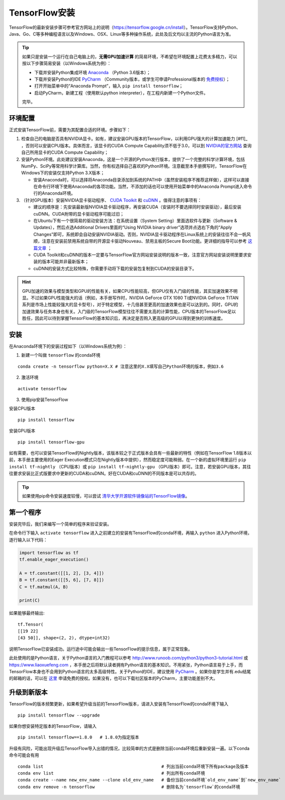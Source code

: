 TensorFlow安装
================

TensorFlow的最新安装步骤可参考官方网站上的说明（https://tensorflow.google.cn/install）。TensorFlow支持Python、Java、Go、C等多种编程语言以及Windows、OSX、Linux等多种操作系统，此处及后文均以主流的Python语言为准。

.. tip:: 如果只是安装一个运行在自己电脑上的，**无需GPU加速计算** 的简易环境，不希望在环境配置上花费太多精力，可以按以下步骤简易安装（以Windows系统为例）：

    - 下载并安装Python集成环境 `Anaconda <https://www.anaconda.com/download/>`_ （Python 3.6版本）；
    - 下载并安装Python的IDE `PyCharm <http://www.jetbrains.com/pycharm/>`_ （Community版本，或学生可申请Professional版本的 `免费授权 <https://sales.jetbrains.com/hc/zh-cn/articles/207154369>`_）；
    - 打开开始菜单中的“Anaconda Prompt”，输入 ``pip install tensorflow``；
    - 启动PyCharm，新建工程（使用默认python interpreter），在工程内新建一个Python文件。

    完毕。

环境配置
^^^^^^^^^^^^^^^^^^^^^^^^^^^^^^^^^^^^^^^^^^^^
正式安装TensorFlow前，需要为其配置合适的环境。步骤如下：

1. 检查自己的电脑是否具有NVIDIA显卡。如有，建议安装GPU版本的TensorFlow，以利用GPU强大的计算加速能力 [#f1]_ ，否则可以安装CPU版本。具体而言，该显卡的CUDA Compute Capability须不低于3.0，可以到 `NVIDIA的官方网站 <https://developer.nvidia.com/cuda-gpus/>`_ 查询自己所用显卡的CUDA Compute Capability；
2. 安装Python环境。此处建议安装Anaconda，这是一个开源的Python发行版本，提供了一个完整的科学计算环境，包括NumPy、SciPy等常用科学计算库。当然，你有权选择自己喜欢的Python环境。注意截至本手册撰写时，TensorFlow在Windows下的安装仅支持Python 3.X版本；

   * 安装Anaconda时，可以选择将Anaconda目录添加到系统的PATH中（虽然安装程序不推荐这样做），这样可以直接在命令行环境下使用Anaconda的各项功能。当然，不添加的话也可以使用开始菜单中的Anaconda Prompt进入命令行的Anaconda环境。

3. （针对GPU版本）安装NVIDIA显卡驱动程序、 `CUDA Toolkit <https://developer.nvidia.com/cuda-downloads>`_ 和 `cuDNN <https://developer.nvidia.com/cudnn>`_ 。值得注意的事项有：

   * 建议的顺序是：先安装最新版NVIDIA显卡驱动程序，再安装CUDA（安装时不要选择同时安装驱动），最后安装cuDNN。CUDA附带的显卡驱动程序可能过旧；
   * 在Ubuntu下有一个很简易的驱动安装方法：在系统设置（System Setting）里面选软件与更新（Software & Updates），然后点选Additional Drivers里面的“Using NVIDIA binary driver”选项并点选右下角的“Apply Changes”即可，系统即会自动安装NVIDIA驱动。否则，NVIDIA显卡驱动程序在Linux系统上的安装往往不会一帆风顺，注意在安装前禁用系统自带的开源显卡驱动Nouveau、禁用主板的Secure Boot功能。更详细的指导可以参考 `这篇文章 <https://www.linkedin.com/pulse/installing-nvidia-cuda-80-ubuntu-1604-linux-gpu-new-victor/>`_ ；
   * CUDA Toolkit和cuDNN的版本一定要与TensorFlow官方网站安装说明的版本一致，注意官方网站安装说明里要求安装的版本可能并非最新版本；
   * cuDNN的安装方式比较特殊，你需要手动将下载的安装包复制到CUDA的安装目录下。

.. hint:: GPU加速的效果与模型类型和GPU的性能有关，如果CPU性能较高，但GPU仅有入门级的性能，其实加速效果不明显。不过如果GPU性能强大的话（例如，本手册写作时，NVIDIA GeForce GTX 1080 Ti或NVIDIA GeForce TITAN系列是市场上性能较强大的显卡型号），对于特定模型，十几倍甚至更高的加速效果也是可以达到的。同时，GPU的加速效果与任务本身也有关。入门级的TensorFlow模型往往不需要太高的计算性能，CPU版本的TensorFlow足以胜任，因此可以待到掌握TensorFlow的基本知识后，再决定是否购入更高级的GPU以得到更快的训练速度。

安装
^^^^^^^^^^^^^^^^^^^^^^^^^^^^^^^^^^^^^^^^^^^^

在Anaconda环境下的安装过程如下（以Windows系统为例）：

1. 新建一个叫做 ``tensorflow`` 的conda环境

::

    conda create -n tensorflow python=X.X # 注意这里的X.X填写自己Python环境的版本，例如3.6

2. 激活环境

::

    activate tensorflow

3. 使用pip安装TensorFlow

安装CPU版本
::

    pip install tensorflow

安装GPU版本
::

    pip install tensorflow-gpu

如有需要，也可以安装TensorFlow的Nightly版本，该版本较之于正式版本会具有一些最新的特性（例如在TensorFlow 1.8版本以前，本手册主要使用的Eager Execution模式只在Nightly版本中提供），然而稳定度可能稍弱。在一个新的虚拟环境里运行 ``pip install tf-nightly`` （CPU版本）或 ``pip install tf-nightly-gpu`` （GPU版本）即可。注意，若安装GPU版本，其往往要求安装比正式版要求中更新的CUDA和cuDNN。好在CUDA和cuDNN的不同版本是可以共存的。

.. tip:: 如果使用pip命令安装速度较慢，可以尝试 `清华大学开源软件镜像站的TensorFlow镜像 <https://mirrors.tuna.tsinghua.edu.cn/help/tensorflow/>`_。

第一个程序
^^^^^^^^^^^^^^^^^^^^^^^^^^^^^^^^^^^^^^^^^^^^

安装完毕后，我们来编写一个简单的程序来验证安装。

在命令行下输入 ``activate tensorflow`` 进入之前建立的安装有TensorFlow的conda环境，再输入 ``python`` 进入Python环境，逐行输入以下代码：

.. code-block:: python

    import tensorflow as tf
    tf.enable_eager_execution()

    A = tf.constant([[1, 2], [3, 4]])
    B = tf.constant([[5, 6], [7, 8]])
    C = tf.matmul(A, B)

    print(C)

如果能够最终输出::

    tf.Tensor(
    [[19 22]
    [43 50]], shape=(2, 2), dtype=int32)

说明TensorFlow已安装成功。运行途中可能会输出一些TensorFlow的提示信息，属于正常现象。

此处使用的是Python语言，关于Python语言的入门教程可以参考 http://www.runoob.com/python3/python3-tutorial.html 或 https://www.liaoxuefeng.com ，本手册之后将默认读者拥有Python语言的基本知识。不用紧张，Python语言易于上手，而TensorFlow本身也不会用到Python语言的太多高级特性。关于Python的IDE，建议使用 `PyCharm <http://www.jetbrains.com/pycharm/>`_ 。如果你是学生并有.edu结尾的邮箱的话，可以在 `这里 <http://www.jetbrains.com/student/>`_ 申请免费的授权。如果没有，也可以下载社区版本的PyCharm，主要功能差别不大。

升级到新版本
^^^^^^^^^^^^^^^^^^^^^^^^^^^^^^^^^^^^^^^^^^^^

TensorFlow的版本频繁更新，如果希望升级当前的TensorFlow版本，请进入安装有TensorFlow的conda环境下输入

::

    pip install tensorflow --upgrade

如果你想安装特定版本的TensorFlow，请输入

::

    pip install tensorflow==1.8.0   # 1.8.0为指定版本

升级有风险，可能出现升级后TensorFlow导入出错的情况，比较简单的方式是删除当前conda环境后重新安装一遍。以下conda命令可能会有用

::

    conda list                                              # 列出当前conda环境下所有package及版本
    conda env list                                          # 列出所有conda环境
    conda create --name new_env_name --clone old_env_name   # 备份当前conda环境`old_env_name`到`new_env_name`
    conda env remove -n tensorflow                          # 删除名为`tensorflow`的conda环境

